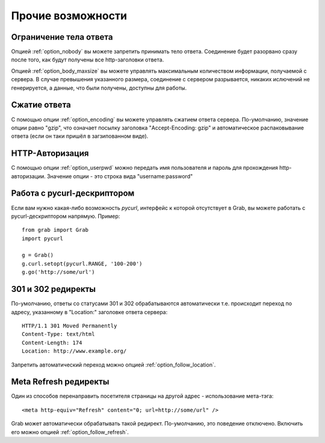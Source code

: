 .. _misc:

==================
Прочие возможности
==================

Ограничение тела ответа
-----------------------

Опцией :ref:`option_nobody` вы можете запретить принимать тело ответа. Соединение будет разорвано сразу после того, как будут получены все http-заголовки ответа.

Опцией :ref:`option_body_maxsize` вы можете управлять максимальным количеством информации, получаемой с сервера. В случае превышения указанного размера, соединение с сервером разрывается, никаких ислючений не генерируется, а данные, что были получены, доступны для работы.

Сжатие ответа
-------------

С помощью опции :ref:`option_encoding` вы можете управлять сжатием ответа сервера. По-умолчанию, значение опции равно "gzip", что означает посылку заголовка "Accept-Encoding: gzip" и  автоматическое распаковывание ответа (если он таки пришёл в загзипованном виде).

HTTP-Авторизация
----------------

С помощью опции :ref:`option_userpwd` можно передать имя пользователя и пароль для прохождения http-авторизации. Значение опции - это строка вида "username:password"

Работа с pycurl-дескриптором
----------------------------

Если вам нужно какая-либо возможность `pycurl`, интерфейс к которой отсутствует в Grab, вы можете работать с pycurl-дескриптором напрямую. Пример::

    from grab import Grab
    import pycurl

    g = Grab()
    g.curl.setopt(pycurl.RANGE, '100-200')
    g.go('http://some/url')

301 и 302 редиректы
-------------------

По-умолчанию, ответы со статусами 301 и 302 обрабатываются автоматически т.е. происходит переход по адресу, указанному в "Location:" заголовке ответа сервера::

    HTTP/1.1 301 Moved Permanently
    Content-Type: text/html
    Content-Length: 174
    Location: http://www.example.org/

Запретить автоматический переход можно опцией :ref:`option_follow_location`.

Meta Refresh редиректы
----------------------

Один из способов перенаправить посетителя страницы на другой адрес - использование мета-тэга::

    <meta http-equiv="Refresh" content="0; url=http://some/url" />

Grab может автоматически обрабатывать такой редирект. По-умолчанию, это поведение отключено. Включить его можно опцией :ref:`option_follow_refresh`.

